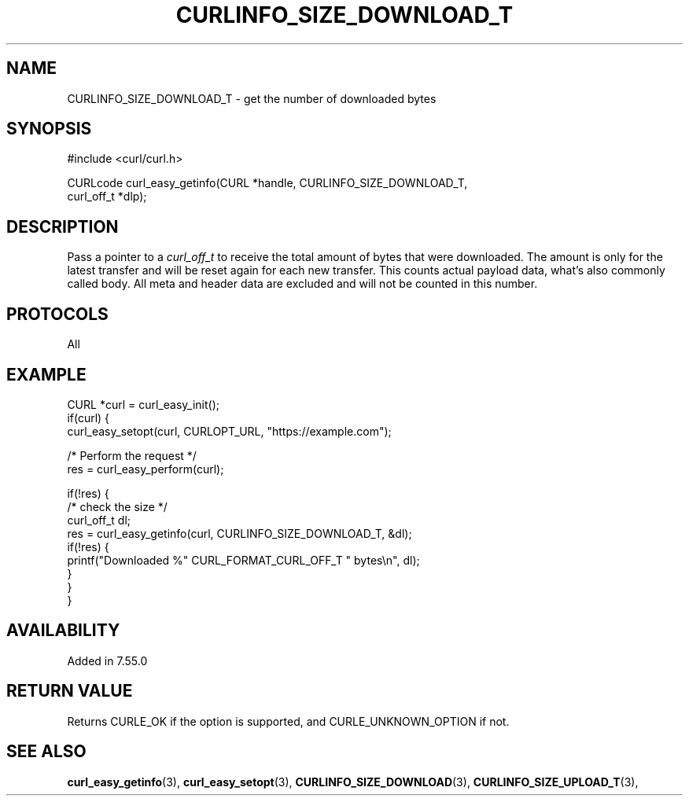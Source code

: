 .\" **************************************************************************
.\" *                                  _   _ ____  _
.\" *  Project                     ___| | | |  _ \| |
.\" *                             / __| | | | |_) | |
.\" *                            | (__| |_| |  _ <| |___
.\" *                             \___|\___/|_| \_\_____|
.\" *
.\" * Copyright (C) Daniel Stenberg, <daniel@haxx.se>, et al.
.\" *
.\" * This software is licensed as described in the file COPYING, which
.\" * you should have received as part of this distribution. The terms
.\" * are also available at https://curl.se/docs/copyright.html.
.\" *
.\" * You may opt to use, copy, modify, merge, publish, distribute and/or sell
.\" * copies of the Software, and permit persons to whom the Software is
.\" * furnished to do so, under the terms of the COPYING file.
.\" *
.\" * This software is distributed on an "AS IS" basis, WITHOUT WARRANTY OF ANY
.\" * KIND, either express or implied.
.\" *
.\" * SPDX-License-Identifier: curl
.\" *
.\" **************************************************************************
.\"
.TH CURLINFO_SIZE_DOWNLOAD_T 3 "January 02, 2023" "libcurl 7.88.0" "curl_easy_getinfo options"

.SH NAME
CURLINFO_SIZE_DOWNLOAD_T \- get the number of downloaded bytes
.SH SYNOPSIS
.nf
#include <curl/curl.h>

CURLcode curl_easy_getinfo(CURL *handle, CURLINFO_SIZE_DOWNLOAD_T,
                           curl_off_t *dlp);
.fi
.SH DESCRIPTION
Pass a pointer to a \fIcurl_off_t\fP to receive the total amount of bytes that
were downloaded.  The amount is only for the latest transfer and will be reset
again for each new transfer. This counts actual payload data, what's also
commonly called body. All meta and header data are excluded and will not be
counted in this number.
.SH PROTOCOLS
All
.SH EXAMPLE
.nf
CURL *curl = curl_easy_init();
if(curl) {
  curl_easy_setopt(curl, CURLOPT_URL, "https://example.com");

  /* Perform the request */
  res = curl_easy_perform(curl);

  if(!res) {
    /* check the size */
    curl_off_t dl;
    res = curl_easy_getinfo(curl, CURLINFO_SIZE_DOWNLOAD_T, &dl);
    if(!res) {
      printf("Downloaded %" CURL_FORMAT_CURL_OFF_T " bytes\\n", dl);
    }
  }
}
.fi
.SH AVAILABILITY
Added in 7.55.0
.SH RETURN VALUE
Returns CURLE_OK if the option is supported, and CURLE_UNKNOWN_OPTION if not.
.SH "SEE ALSO"
.BR curl_easy_getinfo "(3), " curl_easy_setopt "(3), "
.BR CURLINFO_SIZE_DOWNLOAD "(3), "
.BR CURLINFO_SIZE_UPLOAD_T "(3), "
